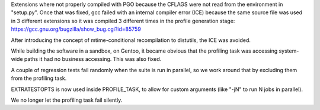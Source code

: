 Extensions where not properly compiled with PGO because the CFLAGS were not
read from the environment in "setup.py". Once that was fixed, gcc failed
with an internal compiler error (ICE) because the same source file was used
in 3 different extensions so it was compiled 3 different times in the
profile generation stage: https://gcc.gnu.org/bugzilla/show_bug.cgi?id=85759

After introducing the concept of mtime-conditional recompilation to
distutils, the ICE was avoided.

While building the software in a sandbox, on Gentoo, it became obvious that
the profiling task was accessing system-wide paths it had no business
accessing. This was also fixed.

A couple of regression tests fail randomly when the suite is run in
parallel, so we work around that by excluding them from the profiling task.

EXTRATESTOPTS is now used inside PROFILE_TASK, to allow for custom arguments
(like "-jN" to run N jobs in parallel).

We no longer let the profiling task fail silently.
